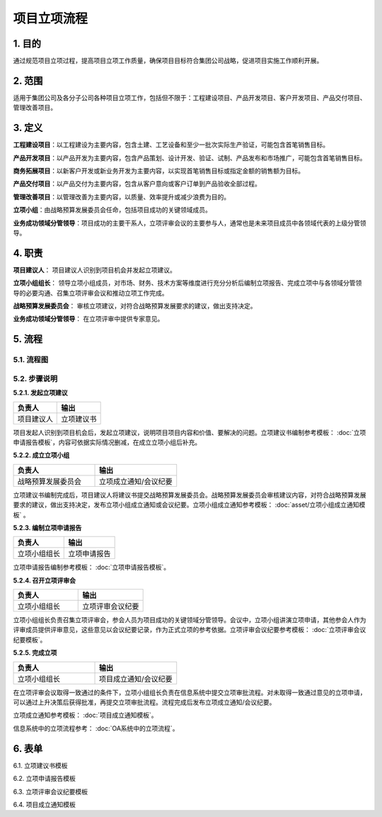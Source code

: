 ============
项目立项流程
============

1. 目的
====
通过规范项目立项过程，提高项目立项工作质量，确保项目目标符合集团公司战略，促进项目实施工作顺利开展。

2. 范围
====
适用于集团公司及各分子公司各种项目立项工作，包括但不限于：工程建设项目、产品开发项目、客户开发项目、产品交付项目、管理改善项目。

3. 定义
====
**工程建设项目**：以工程建设为主要内容，包含土建、工艺设备和至少一批次实际生产验证，可能包含首笔销售目标。

**产品开发项目**：以产品开发为主要内容，包含产品策划、设计开发、验证、试制、产品发布和市场推广，可能包含首笔销售目标。

**商务拓展项目**：以新客户开发或新业务开发为主要内容，以实现首笔销售目标或指定金额的销售额为目标。

**产品交付项目**：以产品交付为主要内容，包含从客户意向或客户订单到产品验收全部过程。

**管理改善项目**：以管理改善为主要内容，以质量、效率提升或减少浪费为目的。

**立项小组**：由战略预算发展委员会任命，包括项目成功的关键领域成员。

**业务成功领域分管领导**：项目成功的主要干系人，立项评审会议的主要参与人，通常也是未来项目成员中各领域代表的上级分管领导。

4. 职责
====

**项目建议人**： 项目建议人识别到项目机会并发起立项建议。

**立项小组组长**： 领导立项小组成员，对市场、财务、技术方案等维度进行充分分析后编制立项报告、完成立项中与各领域分管领导的必要沟通、召集立项评审会议和推动立项工作完成。

**战略预算发展委员会**： 审核立项建议，对符合战略预算发展要求的建议，做出支持决定。

**业务成功领域分管领导**： 在立项评审中提供专家意见。

5. 流程
=======
5.1. 流程图
-----------

.. graphviz::

    digraph 立项{
      {
        发起立项建议 [shape=box fontsize=8 width=1.5 label="1 发起立项建议"];
        成立立项小组 [shape=box fontsize=8 width=1.5 label="2 成立立项小组"];
        编制立项申请报告 [shape=box fontsize=8 width=1.5 label="3 编制立项申请报告"];
        召开立项评审会 [shape=box fontsize=8 width=1.5 label="4 召开立项评审会"];
        完成立项 [shape=box fontsize=8 width=1.5 label="5 完成立项"];
      }
        rankdir="LR"
        发起立项建议 -> 成立立项小组 -> 编制立项申请报告 -> 召开立项评审会 -> 完成立项;
    }

5.2. 步骤说明
-------------

**5.2.1. 发起立项建议**

.. list-table::
   :widths: 25 25
   :header-rows: 1

   * - 负责人
     - 输出
   * - 项目建议人
     - 立项建议书

项目发起人识别到项目机会后，发起立项建议，说明项目项目内容和价值、要解决的问题。立项建议书编制参考模板： :doc:`立项申请报告模板`，内容可依据实际情况删减，在成立立项小组后补充。

**5.2.2. 成立立项小组**

.. list-table::
   :widths: 25 25
   :header-rows: 1

   * - 负责人
     - 输出
   * - 战略预算发展委员会
     - 立项成立通知/会议纪要

立项建议书编制完成后，项目建议人将建议书提交战略预算发展委员会。战略预算发展委员会审核建议内容，对符合战略预算发展要求的建议，做出支持决定，发布立项小组成立通知或会议纪要。立项小组成立通知参考模板： :doc:`asset/立项小组成立通知模板` 。

**5.2.3. 编制立项申请报告**

.. list-table::
   :widths: 25 25
   :header-rows: 1

   * - 负责人
     - 输出
   * - 立项小组组长
     - 立项申请报告

立项申请报告编制参考模板： :doc:`立项申请报告模板`。

**5.2.4. 召开立项评审会**

.. list-table::
   :widths: 25 25
   :header-rows: 1

   * - 负责人
     - 输出
   * - 立项小组组长
     - 立项评审会议纪要

立项小组组长负责召集立项评审会，参会人员为项目成功的关键领域分管领导。会议中，立项小组讲演立项申请，其他参会人作为评审成员提供评审意见，这些意见以会议纪要记录，作为正式立项的参考依据。立项评审会议纪要参考模板： :doc:`立项评审会议纪要模板`。

**5.2.5. 完成立项**

.. list-table::
   :widths: 25 25
   :header-rows: 1

   * - 负责人
     - 输出
   * - 立项小组组长
     - 项目成立通知/会议纪要

在立项评审会议取得一致通过的条件下，立项小组组长负责在信息系统中提交立项审批流程。对未取得一致通过意见的立项申请，可以通过上升决策后获得批准，再提交立项审批流程。流程完成后发布立项成立通知/会议纪要。

立项成立通知参考模板： :doc:`项目成立通知模板`。

信息系统中的立项流程参考： :doc:`OA系统中的立项流程`。

6. 表单
=======
6.1. 立项建议书模板

6.2. 立项申请报告模板

6.3. 立项评审会议纪要模板

6.4. 项目成立通知模板
